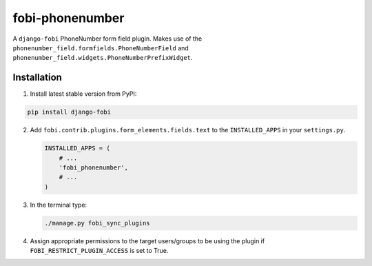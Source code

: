 ================
fobi-phonenumber
================
A ``django-fobi`` PhoneNumber form field plugin. Makes use of the
``phonenumber_field.formfields.PhoneNumberField`` and
``phonenumber_field.widgets.PhoneNumberPrefixWidget``.

Installation
============
(1) Install latest stable version from PyPI:

.. code-block:: sh

    pip install django-fobi

(2) Add ``fobi.contrib.plugins.form_elements.fields.text`` to the
    ``INSTALLED_APPS`` in your ``settings.py``.

    .. code-block:: python

        INSTALLED_APPS = (
            # ...
            'fobi_phonenumber',
            # ...
        )

(3) In the terminal type:

    .. code-block:: sh

        ./manage.py fobi_sync_plugins

(4) Assign appropriate permissions to the target users/groups to be using
    the plugin if ``FOBI_RESTRICT_PLUGIN_ACCESS`` is set to True.

